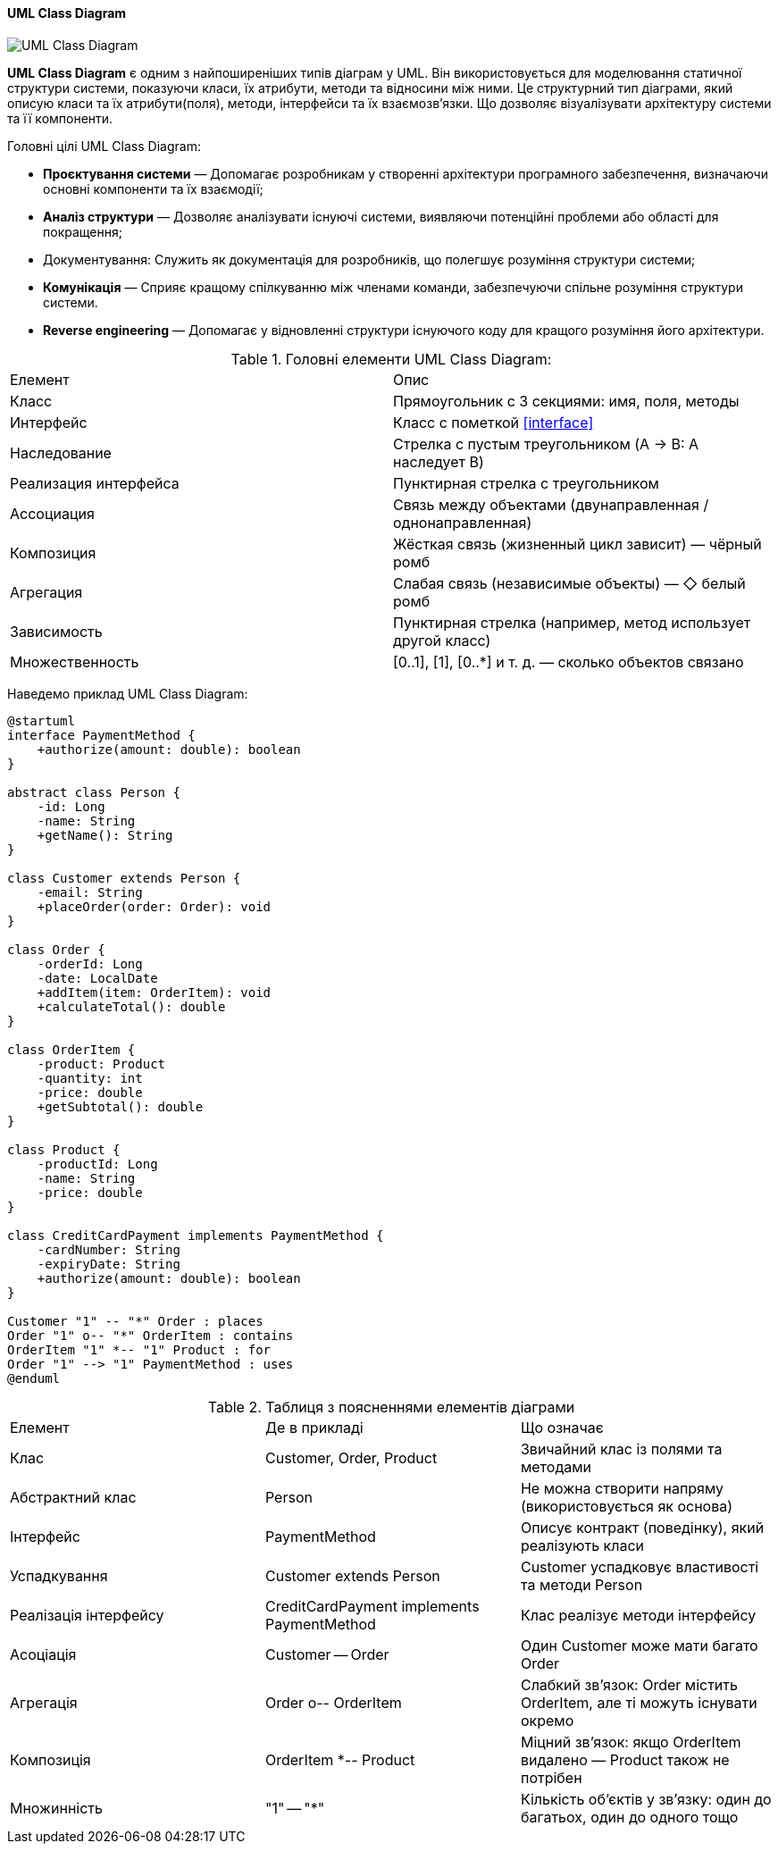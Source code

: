 ifndef::imagesdir[:imagesdir: ../../../../imgs/]

[#uml-class-diagram]
==== UML Class Diagram

image::architecture/uml-class-diagram.jpg[UML Class Diagram, align="center"]

[[uml-class-diagram-definition]]*UML Class Diagram* є одним з найпоширеніших типів діаграм у UML. Він використовується для моделювання статичної структури системи, показуючи класи, їх атрибути, методи та відносини між ними. Це структурний тип діаграми, який описую класи та їх атрибути(поля), методи, інтерфейси та їх взаємозв'язки. Що дозволяє візуалізувати архітектуру системи та її компоненти.

[[uml-class-diagram-main-goals]]
Головні цілі UML Class Diagram:

* *Проєктування системи* — Допомагає розробникам у створенні архітектури програмного забезпечення, визначаючи основні компоненти та їх взаємодії;
* *Аналіз структури* — Дозволяє аналізувати існуючі системи, виявляючи потенційні проблеми або області для покращення;
* Документування: Служить як документація для розробників, що полегшує розуміння структури системи;
* *Комунікація* — Сприяє кращому спілкуванню між членами команди, забезпечуючи спільне розуміння структури системи.
* *Reverse engineering* — Допомагає у відновленні структури існуючого коду для кращого розуміння його архітектури.

[[uml-class-diagram-main-elements]]
.Головні елементи UML Class Diagram:
|====
|Елемент|Опис
|Класс|Прямоугольник с 3 секциями: имя, поля, методы
|Интерфейс|Класс с пометкой <<interface>>
|Наследование|Стрелка с пустым треугольником (A → B: A наследует B)
|Реализация интерфейса|Пунктирная стрелка с треугольником
|Ассоциация|Связь между объектами (двунаправленная / однонаправленная)
|Композиция|Жёсткая связь (жизненный цикл зависит) — чёрный ромб
|Агрегация|Слабая связь (независимые объекты) — ◇ белый ромб
|Зависимость|Пунктирная стрелка (например, метод использует другой класс)
|Множественность|[0..1], [1], [0..*] и т. д. — сколько объектов связано
|====

[[uml-class-diagram-example]]
Наведемо приклад UML Class Diagram:

[plantuml]
----
@startuml
interface PaymentMethod {
    +authorize(amount: double): boolean
}

abstract class Person {
    -id: Long
    -name: String
    +getName(): String
}

class Customer extends Person {
    -email: String
    +placeOrder(order: Order): void
}

class Order {
    -orderId: Long
    -date: LocalDate
    +addItem(item: OrderItem): void
    +calculateTotal(): double
}

class OrderItem {
    -product: Product
    -quantity: int
    -price: double
    +getSubtotal(): double
}

class Product {
    -productId: Long
    -name: String
    -price: double
}

class CreditCardPayment implements PaymentMethod {
    -cardNumber: String
    -expiryDate: String
    +authorize(amount: double): boolean
}

Customer "1" -- "*" Order : places
Order "1" o-- "*" OrderItem : contains
OrderItem "1" *-- "1" Product : for
Order "1" --> "1" PaymentMethod : uses
@enduml
----

[[uml-class-diagram-example-explanation]]
.Таблиця з поясненнями елементів діаграми
|====
|Елемент |Де в прикладі |Що означає
|Клас |Customer, Order, Product |Звичайний клас із полями та методами
|Абстрактний клас |Person |Не можна створити напряму (використовується як основа)
|Інтерфейс |PaymentMethod |Описує контракт (поведінку), який реалізують класи
|Успадкування |Customer extends Person |Customer успадковує властивості та методи Person
|Реалізація інтерфейсу |CreditCardPayment implements PaymentMethod |Клас реалізує методи інтерфейсу
|Асоціація |Customer -- Order |Один Customer може мати багато Order
|Агрегація |Order o-- OrderItem |Слабкий зв’язок: Order містить OrderItem, але ті можуть існувати окремо
|Композиція |OrderItem *-- Product |Міцний зв’язок: якщо OrderItem видалено — Product також не потрібен
|Множинність |"1" -- "*" |Кількість об’єктів у зв’язку: один до багатьох, один до одного тощо
|====
